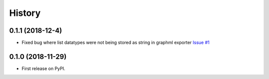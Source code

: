 =======
History
=======

0.1.1 (2018-12-4)
-----------------

* Fixed bug where list datatypes were not being stored as string in graphml exporter `Issue #1 <https://github.com/ndexbio/ndex_webapp_python_exporters/issues/1>`_

0.1.0 (2018-11-29)
------------------

* First release on PyPI.

